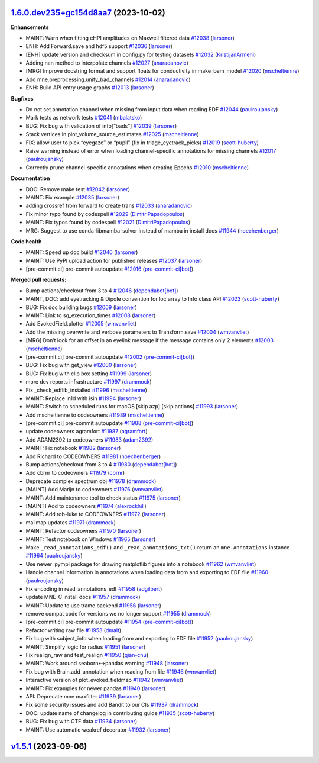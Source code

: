 `1.6.0.dev235+gc154d8aa7 <https://github.com/mne-tools/mne-python/main>`__ (2023-10-02)
---------------------------------------------------------------------------------------

**Enhancements**

-  MAINT: Warn when fitting cHPI amplitudes on Maxwell filtered data `#12038 <https://github.com/mne-tools/mne-python/pull/12038>`__ (`larsoner <https://github.com/larsoner>`__)
-  ENH: Add Forward.save and hdf5 support `#12036 <https://github.com/mne-tools/mne-python/pull/12036>`__ (`larsoner <https://github.com/larsoner>`__)
-  [ENH] update version and checksum in config.py for testing datasets `#12032 <https://github.com/mne-tools/mne-python/pull/12032>`__ (`KristijanArmeni <https://github.com/KristijanArmeni>`__)
-  Adding nan method to interpolate channels `#12027 <https://github.com/mne-tools/mne-python/pull/12027>`__ (`anaradanovic <https://github.com/anaradanovic>`__)
-  [MRG] Improve docstring format and support floats for conductivity in make_bem_model `#12020 <https://github.com/mne-tools/mne-python/pull/12020>`__ (`mscheltienne <https://github.com/mscheltienne>`__)
-  Add mne.preprocessing.unify_bad_channels `#12014 <https://github.com/mne-tools/mne-python/pull/12014>`__ (`anaradanovic <https://github.com/anaradanovic>`__)
-  ENH: Build API entry usage graphs `#12013 <https://github.com/mne-tools/mne-python/pull/12013>`__ (`larsoner <https://github.com/larsoner>`__)

**Bugfixes**

-  Do not set annotation channel when missing from input data when reading EDF `#12044 <https://github.com/mne-tools/mne-python/pull/12044>`__ (`paulroujansky <https://github.com/paulroujansky>`__)
-  Mark tests as network tests `#12041 <https://github.com/mne-tools/mne-python/pull/12041>`__ (`mbalatsko <https://github.com/mbalatsko>`__)
-  BUG: Fix bug with validation of info[“bads”] `#12039 <https://github.com/mne-tools/mne-python/pull/12039>`__ (`larsoner <https://github.com/larsoner>`__)
-  Stack vertices in plot_volume_source_estimates `#12025 <https://github.com/mne-tools/mne-python/pull/12025>`__ (`mscheltienne <https://github.com/mscheltienne>`__)
-  FIX: allow user to pick “eyegaze” or “pupil” (fix in triage_eyetrack_picks) `#12019 <https://github.com/mne-tools/mne-python/pull/12019>`__ (`scott-huberty <https://github.com/scott-huberty>`__)
-  Raise warning instead of error when loading channel-specific annotations for missing channels `#12017 <https://github.com/mne-tools/mne-python/pull/12017>`__ (`paulroujansky <https://github.com/paulroujansky>`__)
-  Correctly prune channel-specific annotations when creating Epochs `#12010 <https://github.com/mne-tools/mne-python/pull/12010>`__ (`mscheltienne <https://github.com/mscheltienne>`__)

**Documentation**

-  DOC: Remove make test `#12042 <https://github.com/mne-tools/mne-python/pull/12042>`__ (`larsoner <https://github.com/larsoner>`__)
-  MAINT: Fix example `#12035 <https://github.com/mne-tools/mne-python/pull/12035>`__ (`larsoner <https://github.com/larsoner>`__)
-  adding crossref from forward to create trans `#12033 <https://github.com/mne-tools/mne-python/pull/12033>`__ (`anaradanovic <https://github.com/anaradanovic>`__)
-  Fix minor typo found by codespell `#12029 <https://github.com/mne-tools/mne-python/pull/12029>`__ (`DimitriPapadopoulos <https://github.com/DimitriPapadopoulos>`__)
-  MAINT: Fix typos found by codespell `#12021 <https://github.com/mne-tools/mne-python/pull/12021>`__ (`DimitriPapadopoulos <https://github.com/DimitriPapadopoulos>`__)
-  MRG: Suggest to use conda-libmamba-solver instead of mamba in install docs `#11944 <https://github.com/mne-tools/mne-python/pull/11944>`__ (`hoechenberger <https://github.com/hoechenberger>`__)

**Code health**

-  MAINT: Speed up doc build `#12040 <https://github.com/mne-tools/mne-python/pull/12040>`__ (`larsoner <https://github.com/larsoner>`__)
-  MAINT: Use PyPI upload action for published releases `#12037 <https://github.com/mne-tools/mne-python/pull/12037>`__ (`larsoner <https://github.com/larsoner>`__)
-  [pre-commit.ci] pre-commit autoupdate `#12016 <https://github.com/mne-tools/mne-python/pull/12016>`__ (`pre-commit-ci[bot] <https://github.com/apps/pre-commit-ci>`__)

**Merged pull requests:**

-  Bump actions/checkout from 3 to 4 `#12046 <https://github.com/mne-tools/mne-python/pull/12046>`__ (`dependabot[bot] <https://github.com/apps/dependabot>`__)
-  MAINT, DOC: add eyetracking & Dipole convention for loc array to Info class API `#12023 <https://github.com/mne-tools/mne-python/pull/12023>`__ (`scott-huberty <https://github.com/scott-huberty>`__)
-  BUG: Fix doc building bugs `#12009 <https://github.com/mne-tools/mne-python/pull/12009>`__ (`larsoner <https://github.com/larsoner>`__)
-  MAINT: Link to sg_execution_times `#12008 <https://github.com/mne-tools/mne-python/pull/12008>`__ (`larsoner <https://github.com/larsoner>`__)
-  Add EvokedField.plotter `#12005 <https://github.com/mne-tools/mne-python/pull/12005>`__ (`wmvanvliet <https://github.com/wmvanvliet>`__)
-  Add the missing overwrite and verbose parameters to Transform.save `#12004 <https://github.com/mne-tools/mne-python/pull/12004>`__ (`wmvanvliet <https://github.com/wmvanvliet>`__)
-  [MRG] Don’t look for an offset in an eyelink message if the message contains only 2 elements `#12003 <https://github.com/mne-tools/mne-python/pull/12003>`__ (`mscheltienne <https://github.com/mscheltienne>`__)
-  [pre-commit.ci] pre-commit autoupdate `#12002 <https://github.com/mne-tools/mne-python/pull/12002>`__ (`pre-commit-ci[bot] <https://github.com/apps/pre-commit-ci>`__)
-  BUG: Fix bug with get_view `#12000 <https://github.com/mne-tools/mne-python/pull/12000>`__ (`larsoner <https://github.com/larsoner>`__)
-  BUG: Fix bug with clip box setting `#11999 <https://github.com/mne-tools/mne-python/pull/11999>`__ (`larsoner <https://github.com/larsoner>`__)
-  more dev reports infrastructure `#11997 <https://github.com/mne-tools/mne-python/pull/11997>`__ (`drammock <https://github.com/drammock>`__)
-  Fix \_check_edflib_installed `#11996 <https://github.com/mne-tools/mne-python/pull/11996>`__ (`mscheltienne <https://github.com/mscheltienne>`__)
-  MAINT: Replace in1d with isin `#11994 <https://github.com/mne-tools/mne-python/pull/11994>`__ (`larsoner <https://github.com/larsoner>`__)
-  MAINT: Switch to scheduled runs for macOS [skip azp] [skip actions] `#11993 <https://github.com/mne-tools/mne-python/pull/11993>`__ (`larsoner <https://github.com/larsoner>`__)
-  Add mscheltienne to codeowners `#11989 <https://github.com/mne-tools/mne-python/pull/11989>`__ (`mscheltienne <https://github.com/mscheltienne>`__)
-  [pre-commit.ci] pre-commit autoupdate `#11988 <https://github.com/mne-tools/mne-python/pull/11988>`__ (`pre-commit-ci[bot] <https://github.com/apps/pre-commit-ci>`__)
-  update codeowners agramfort `#11987 <https://github.com/mne-tools/mne-python/pull/11987>`__ (`agramfort <https://github.com/agramfort>`__)
-  Add ADAM2392 to codeowners `#11983 <https://github.com/mne-tools/mne-python/pull/11983>`__ (`adam2392 <https://github.com/adam2392>`__)
-  MAINT: Fix notebook `#11982 <https://github.com/mne-tools/mne-python/pull/11982>`__ (`larsoner <https://github.com/larsoner>`__)
-  Add Richard to CODEOWNERS `#11981 <https://github.com/mne-tools/mne-python/pull/11981>`__ (`hoechenberger <https://github.com/hoechenberger>`__)
-  Bump actions/checkout from 3 to 4 `#11980 <https://github.com/mne-tools/mne-python/pull/11980>`__ (`dependabot[bot] <https://github.com/apps/dependabot>`__)
-  Add cbrnr to codeowners `#11979 <https://github.com/mne-tools/mne-python/pull/11979>`__ (`cbrnr <https://github.com/cbrnr>`__)
-  Deprecate complex spectrum obj `#11978 <https://github.com/mne-tools/mne-python/pull/11978>`__ (`drammock <https://github.com/drammock>`__)
-  [MAINT] Add Marijn to codeowners `#11976 <https://github.com/mne-tools/mne-python/pull/11976>`__ (`wmvanvliet <https://github.com/wmvanvliet>`__)
-  MAINT: Add maintenance tool to check status `#11975 <https://github.com/mne-tools/mne-python/pull/11975>`__ (`larsoner <https://github.com/larsoner>`__)
-  [MAINT] Add to codeowners `#11974 <https://github.com/mne-tools/mne-python/pull/11974>`__ (`alexrockhill <https://github.com/alexrockhill>`__)
-  MAINT: Add rob-luke to CODEOWNERS `#11972 <https://github.com/mne-tools/mne-python/pull/11972>`__ (`larsoner <https://github.com/larsoner>`__)
-  mailmap updates `#11971 <https://github.com/mne-tools/mne-python/pull/11971>`__ (`drammock <https://github.com/drammock>`__)
-  MAINT: Refactor codeowners `#11970 <https://github.com/mne-tools/mne-python/pull/11970>`__ (`larsoner <https://github.com/larsoner>`__)
-  MAINT: Test notebook on Windows `#11965 <https://github.com/mne-tools/mne-python/pull/11965>`__ (`larsoner <https://github.com/larsoner>`__)
-  Make ``_read_annotations_edf()`` and ``_read_annotations_txt()`` return an ``mne.Annotations`` instance `#11964 <https://github.com/mne-tools/mne-python/pull/11964>`__ (`paulroujansky <https://github.com/paulroujansky>`__)
-  Use newer ipympl package for drawing matplotlib figures into a notebook `#11962 <https://github.com/mne-tools/mne-python/pull/11962>`__ (`wmvanvliet <https://github.com/wmvanvliet>`__)
-  Handle channel information in annotations when loading data from and exporting to EDF file `#11960 <https://github.com/mne-tools/mne-python/pull/11960>`__ (`paulroujansky <https://github.com/paulroujansky>`__)
-  Fix encoding in read_annotations_edf `#11958 <https://github.com/mne-tools/mne-python/pull/11958>`__ (`adgilbert <https://github.com/adgilbert>`__)
-  update MNE-C install docs `#11957 <https://github.com/mne-tools/mne-python/pull/11957>`__ (`drammock <https://github.com/drammock>`__)
-  MAINT: Update to use trame backend `#11956 <https://github.com/mne-tools/mne-python/pull/11956>`__ (`larsoner <https://github.com/larsoner>`__)
-  remove compat code for versions we no longer support `#11955 <https://github.com/mne-tools/mne-python/pull/11955>`__ (`drammock <https://github.com/drammock>`__)
-  [pre-commit.ci] pre-commit autoupdate `#11954 <https://github.com/mne-tools/mne-python/pull/11954>`__ (`pre-commit-ci[bot] <https://github.com/apps/pre-commit-ci>`__)
-  Refactor writing raw file `#11953 <https://github.com/mne-tools/mne-python/pull/11953>`__ (`dmalt <https://github.com/dmalt>`__)
-  Fix bug with subject_info when loading from and exporting to EDF file `#11952 <https://github.com/mne-tools/mne-python/pull/11952>`__ (`paulroujansky <https://github.com/paulroujansky>`__)
-  MAINT: Simplify logic for radius `#11951 <https://github.com/mne-tools/mne-python/pull/11951>`__ (`larsoner <https://github.com/larsoner>`__)
-  Fix realign_raw and test_realign `#11950 <https://github.com/mne-tools/mne-python/pull/11950>`__ (`qian-chu <https://github.com/qian-chu>`__)
-  MAINT: Work around seaborn<->pandas warning `#11948 <https://github.com/mne-tools/mne-python/pull/11948>`__ (`larsoner <https://github.com/larsoner>`__)
-  Fix bug with Brain.add_annotation when reading from file `#11946 <https://github.com/mne-tools/mne-python/pull/11946>`__ (`wmvanvliet <https://github.com/wmvanvliet>`__)
-  Interactive version of plot_evoked_fieldmap `#11942 <https://github.com/mne-tools/mne-python/pull/11942>`__ (`wmvanvliet <https://github.com/wmvanvliet>`__)
-  MAINT: Fix examples for newer pandas `#11940 <https://github.com/mne-tools/mne-python/pull/11940>`__ (`larsoner <https://github.com/larsoner>`__)
-  API: Deprecate mne maxfilter `#11939 <https://github.com/mne-tools/mne-python/pull/11939>`__ (`larsoner <https://github.com/larsoner>`__)
-  Fix some security issues and add Bandit to our CIs `#11937 <https://github.com/mne-tools/mne-python/pull/11937>`__ (`drammock <https://github.com/drammock>`__)
-  DOC: update name of changelog in contributing guide `#11935 <https://github.com/mne-tools/mne-python/pull/11935>`__ (`scott-huberty <https://github.com/scott-huberty>`__)
-  BUG: Fix bug with CTF data `#11934 <https://github.com/mne-tools/mne-python/pull/11934>`__ (`larsoner <https://github.com/larsoner>`__)
-  MAINT: Use automatic weakref decorator `#11932 <https://github.com/mne-tools/mne-python/pull/11932>`__ (`larsoner <https://github.com/larsoner>`__)

`v1.5.1 <https://github.com/mne-tools/mne-python/main>`__ (2023-09-06)
----------------------------------------------------------------------
